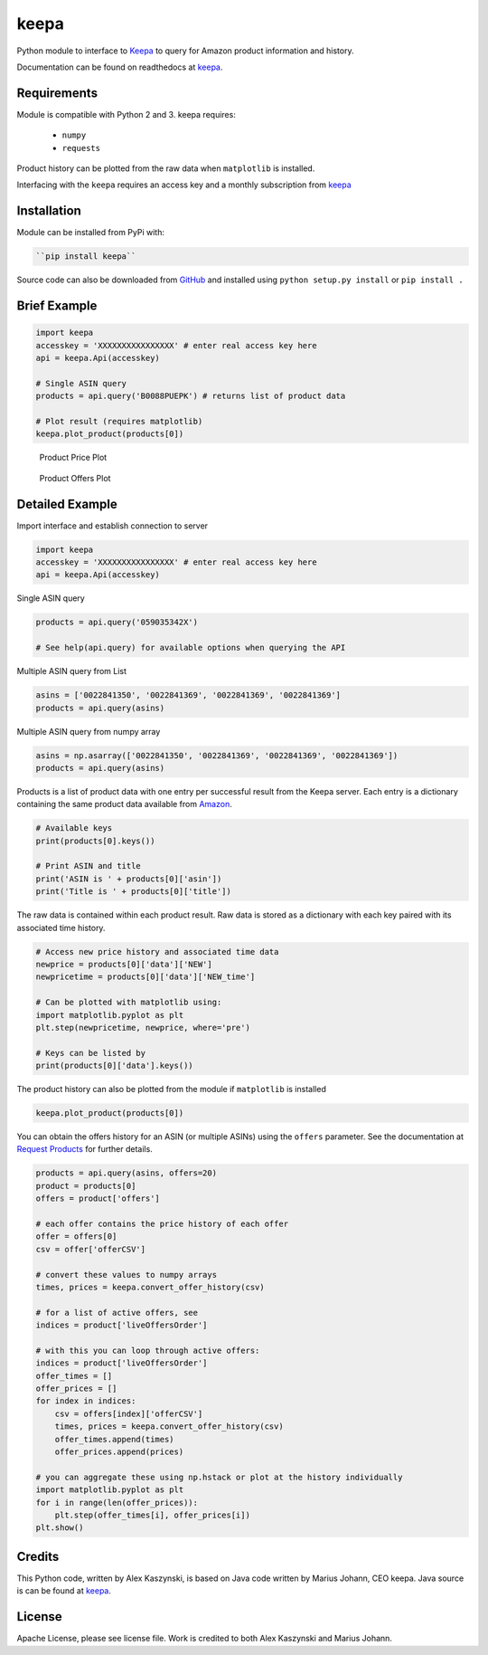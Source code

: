 keepa
=====
.. image:: https://img.shields.io/pypi/v/keepa.svg?logo=python&logoColor=white
   :target: https://pypi.org/project/keepa/

.. image:: https://travis-ci.org/akaszynski/keepa.svg?branch=master
    :target: https://travis-ci.org/akaszynski/keepa

.. image:: https://readthedocs.org/projects/keepaapi/badge/?version=latest
    :target: https://keepaapi.readthedocs.io/en/latest/?badge=latest
    :alt: Documentation Status

.. image:: https://codecov.io/gh/akaszynski/keepa/branch/master/graph/badge.svg
  :target: https://codecov.io/gh/akaszynski/keepa

Python module to interface to `Keepa <https://keepa.com/>`_ to query for Amazon product information and history.

Documentation can be found on readthedocs at `keepa <https://keepaapi.readthedocs.io/en/latest/>`_.


Requirements
------------
Module is compatible with Python 2 and 3. keepa requires:

 - ``numpy``
 - ``requests``

Product history can be plotted from the raw data when ``matplotlib`` is installed.

Interfacing with the ``keepa`` requires an access key and a monthly subscription from `keepa <https://keepa.com/#!api>`_


Installation
------------
Module can be installed from PyPi with:

.. code::

   ``pip install keepa``

Source code can also be downloaded from `GitHub <https://github.com/akaszynski/keepa>`_ and installed using ``python setup.py install`` or ``pip install .``


Brief Example
-------------
.. code:: python

    import keepa
    accesskey = 'XXXXXXXXXXXXXXXX' # enter real access key here
    api = keepa.Api(accesskey)

    # Single ASIN query
    products = api.query('B0088PUEPK') # returns list of product data

    # Plot result (requires matplotlib)
    keepa.plot_product(products[0])

.. figure:: https://github.com/akaszynski/keepa/raw/master/docs/source/images/Product_Price_Plot.png
    :width: 500pt

    Product Price Plot

.. figure:: https://github.com/akaszynski/keepa/raw/master/docs/source/images/Product_Offer_Plot.png
    :width: 500pt

    Product Offers Plot


Detailed Example
----------------

Import interface and establish connection to server

.. code:: python

    import keepa
    accesskey = 'XXXXXXXXXXXXXXXX' # enter real access key here
    api = keepa.Api(accesskey)

Single ASIN query

.. code:: python

    products = api.query('059035342X')

    # See help(api.query) for available options when querying the API

Multiple ASIN query from List

.. code:: python

    asins = ['0022841350', '0022841369', '0022841369', '0022841369']
    products = api.query(asins)

Multiple ASIN query from numpy array

.. code:: python

    asins = np.asarray(['0022841350', '0022841369', '0022841369', '0022841369'])
    products = api.query(asins)

Products is a list of product data with one entry per successful result from the Keepa server. Each entry is a dictionary containing the same product data available from `Amazon <http://www.amazon.com>`_.

.. code:: python

    # Available keys
    print(products[0].keys())

    # Print ASIN and title
    print('ASIN is ' + products[0]['asin'])
    print('Title is ' + products[0]['title'])

The raw data is contained within each product result. Raw data is stored as a dictionary with each key paired with its associated time history.

.. code:: python

    # Access new price history and associated time data
    newprice = products[0]['data']['NEW']
    newpricetime = products[0]['data']['NEW_time']

    # Can be plotted with matplotlib using:
    import matplotlib.pyplot as plt
    plt.step(newpricetime, newprice, where='pre')

    # Keys can be listed by
    print(products[0]['data'].keys())

The product history can also be plotted from the module if ``matplotlib`` is installed

.. code:: python

    keepa.plot_product(products[0])

You can obtain the offers history for an ASIN (or multiple ASINs) using the ``offers`` parameter.  See the documentation at `Request Products <https://keepa.com/#!discuss/t/request-products/110/1>`_ for further details.

.. code:: python

    products = api.query(asins, offers=20)
    product = products[0]
    offers = product['offers']

    # each offer contains the price history of each offer
    offer = offers[0]
    csv = offer['offerCSV']

    # convert these values to numpy arrays
    times, prices = keepa.convert_offer_history(csv)

    # for a list of active offers, see
    indices = product['liveOffersOrder']

    # with this you can loop through active offers:
    indices = product['liveOffersOrder']
    offer_times = []
    offer_prices = []
    for index in indices:
        csv = offers[index]['offerCSV']
        times, prices = keepa.convert_offer_history(csv)
        offer_times.append(times)
        offer_prices.append(prices)

    # you can aggregate these using np.hstack or plot at the history individually
    import matplotlib.pyplot as plt
    for i in range(len(offer_prices)):
        plt.step(offer_times[i], offer_prices[i])
    plt.show()


Credits
-------
This Python code, written by Alex Kaszynski, is based on Java code written by Marius Johann, CEO keepa. Java source is can be found at `keepa <https://github.com/keepacom/api_backend/>`_.


License
-------
Apache License, please see license file. Work is credited to both Alex Kaszynski and Marius Johann.
